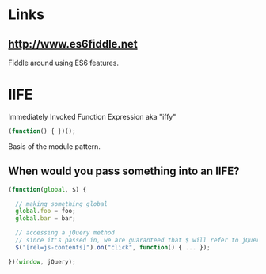 
* Links

** http://www.es6fiddle.net
   Fiddle around using ES6 features.

* IIFE

  Immediately Invoked Function Expression
  aka "iffy"

  #+begin_src javascript
    (function() { })();
  #+end_src

  Basis of the module pattern.

** When would you pass something into an IIFE?

   #+begin_src javascript
     (function(global, $) {

       // making something global
       global.foo = foo;
       global.bar = bar;

       // accessing a jQuery method
       // since it's passed in, we are guaranteed that $ will refer to jQuery
       $("[rel=js-contents]").on("click", function() { ... });

     })(window, jQuery);
   #+end_src
